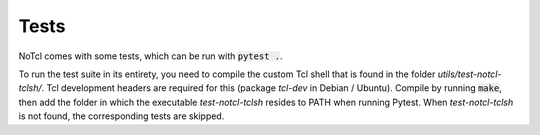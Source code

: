 Tests
=====

NoTcl comes with some tests, which can be run with :code:`pytest .`.

To run the test suite in its entirety, you need to compile the custom Tcl shell that is found in the folder *utils/test-notcl-tclsh/*. Tcl development headers are required for this (package *tcl-dev* in Debian / Ubuntu). Compile by running :code:`make`, then add the folder in which the executable *test-notcl-tclsh* resides to PATH when running Pytest. When *test-notcl-tclsh* is not found, the corresponding tests are skipped.